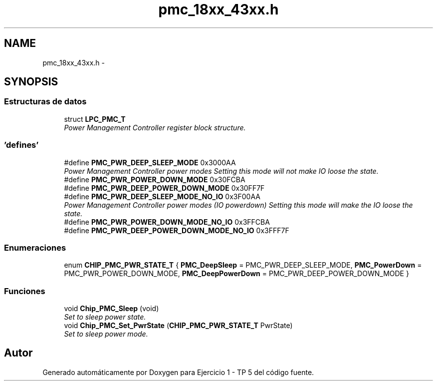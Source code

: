 .TH "pmc_18xx_43xx.h" 3 "Viernes, 14 de Septiembre de 2018" "Ejercicio 1 - TP 5" \" -*- nroff -*-
.ad l
.nh
.SH NAME
pmc_18xx_43xx.h \- 
.SH SYNOPSIS
.br
.PP
.SS "Estructuras de datos"

.in +1c
.ti -1c
.RI "struct \fBLPC_PMC_T\fP"
.br
.RI "\fIPower Management Controller register block structure\&. \fP"
.in -1c
.SS "'defines'"

.in +1c
.ti -1c
.RI "#define \fBPMC_PWR_DEEP_SLEEP_MODE\fP   0x3000AA"
.br
.RI "\fIPower Management Controller power modes Setting this mode will not make IO loose the state\&. \fP"
.ti -1c
.RI "#define \fBPMC_PWR_POWER_DOWN_MODE\fP   0x30FCBA"
.br
.ti -1c
.RI "#define \fBPMC_PWR_DEEP_POWER_DOWN_MODE\fP   0x30FF7F"
.br
.ti -1c
.RI "#define \fBPMC_PWR_DEEP_SLEEP_MODE_NO_IO\fP   0x3F00AA"
.br
.RI "\fIPower Management Controller power modes (IO powerdown) Setting this mode will make the IO loose the state\&. \fP"
.ti -1c
.RI "#define \fBPMC_PWR_POWER_DOWN_MODE_NO_IO\fP   0x3FFCBA"
.br
.ti -1c
.RI "#define \fBPMC_PWR_DEEP_POWER_DOWN_MODE_NO_IO\fP   0x3FFF7F"
.br
.in -1c
.SS "Enumeraciones"

.in +1c
.ti -1c
.RI "enum \fBCHIP_PMC_PWR_STATE_T\fP { \fBPMC_DeepSleep\fP = PMC_PWR_DEEP_SLEEP_MODE, \fBPMC_PowerDown\fP = PMC_PWR_POWER_DOWN_MODE, \fBPMC_DeepPowerDown\fP = PMC_PWR_DEEP_POWER_DOWN_MODE }"
.br
.in -1c
.SS "Funciones"

.in +1c
.ti -1c
.RI "void \fBChip_PMC_Sleep\fP (void)"
.br
.RI "\fISet to sleep power state\&. \fP"
.ti -1c
.RI "void \fBChip_PMC_Set_PwrState\fP (\fBCHIP_PMC_PWR_STATE_T\fP PwrState)"
.br
.RI "\fISet to sleep power mode\&. \fP"
.in -1c
.SH "Autor"
.PP 
Generado automáticamente por Doxygen para Ejercicio 1 - TP 5 del código fuente\&.
